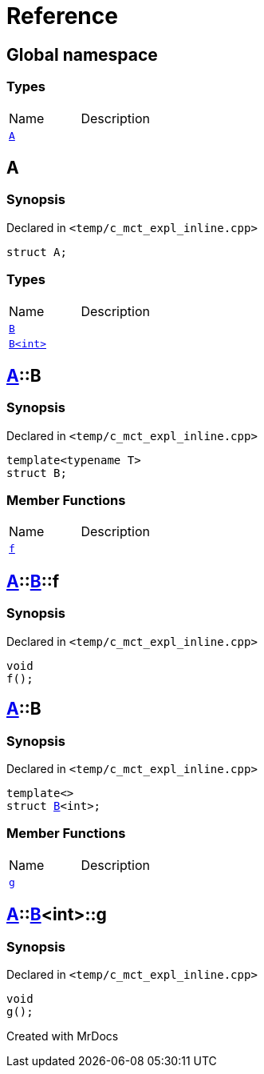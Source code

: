 = Reference
:mrdocs:

[#index]

== Global namespace

===  Types
[cols=2,separator=¦]
|===
¦Name ¦Description
¦xref:A.adoc[`A`]  ¦

|===


[#A]

== A



=== Synopsis

Declared in `<temp/c_mct_expl_inline.cpp>`

[source,cpp,subs="verbatim,macros,-callouts"]
----
struct A;
----

===  Types
[cols=2,separator=¦]
|===
¦Name ¦Description
¦xref:A/B-04.adoc[`B`]  ¦

¦xref:A/B-01.adoc[`B<int>`]  ¦

|===



:relfileprefix: ../
[#A-B-04]

== xref:A.adoc[pass:[A]]::B



=== Synopsis

Declared in `<temp/c_mct_expl_inline.cpp>`

[source,cpp,subs="verbatim,macros,-callouts"]
----
template<typename T>
struct B;
----

===  Member Functions
[cols=2,separator=¦]
|===
¦Name ¦Description
¦xref:A/B-04/f.adoc[`f`]  ¦

|===



:relfileprefix: ../../
[#A-B-04-f]

== xref:A.adoc[pass:[A]]::xref:A/B-04.adoc[pass:[B]]::f



=== Synopsis

Declared in `<temp/c_mct_expl_inline.cpp>`

[source,cpp,subs="verbatim,macros,-callouts"]
----
void
f();
----








:relfileprefix: ../
[#A-B-01]

== xref:A.adoc[pass:[A]]::B



=== Synopsis

Declared in `<temp/c_mct_expl_inline.cpp>`

[source,cpp,subs="verbatim,macros,-callouts"]
----
template<>
struct xref:A/B-04.adoc[pass:[B]]<int>;
----

===  Member Functions
[cols=2,separator=¦]
|===
¦Name ¦Description
¦xref:A/B-01/g.adoc[`g`]  ¦

|===



:relfileprefix: ../../
[#A-B-01-g]

== xref:A.adoc[pass:[A]]::xref:A/B-01.adoc[pass:[B]]<int>::g



=== Synopsis

Declared in `<temp/c_mct_expl_inline.cpp>`

[source,cpp,subs="verbatim,macros,-callouts"]
----
void
g();
----









Created with MrDocs
